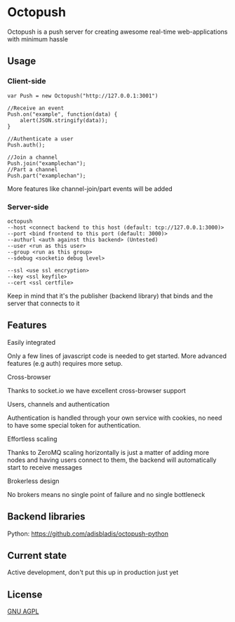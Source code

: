 * Octopush
[[./usr/share/octopush/Octopush_Logo_RGB.png]]

Octopush is a push server for creating awesome real-time web-applications with minimum hassle

** Usage
*** Client-side
    : var Push = new Octopush("http://127.0.0.1:3001")
    : 
    : //Receive an event
    : Push.on("example", function(data) {
    :     alert(JSON.stringify(data));
    : }
    : 
    : //Authenticate a user
    : Push.auth();
    : 
    : //Join a channel
    : Push.join("examplechan");
    : //Part a channel
    : Push.part("examplechan");

    More features like channel-join/part events will be added

*** Server-side
    : octopush
    : --host <connect backend to this host (default: tcp://127.0.0.1:3000)>
    : --port <bind frontend to this port (default: 3000)>
    : --authurl <auth against this backend> (Untested)
    : --user <run as this user>
    : --group <run as this group>
    : --sdebug <socketio debug level>
    :
    : --ssl <use ssl encryption>
    : --key <ssl keyfile>
    : --cert <ssl certfile>

    Keep in mind that it's the publisher (backend library) that binds and the server that connects to it

** Features
**** Easily integrated
     Only a few lines of javascript code is needed to get started.
     More advanced features (e.g auth) requires more setup.

**** Cross-browser
     Thanks to socket.io we have excellent cross-browser support

**** Users, channels and authentication
     Authentication is handled through your own service with cookies, no need to have some special token for authentication.

**** Effortless scaling
     Thanks to ZeroMQ scaling horizontally is just a matter of adding more nodes and having users connect to them, the backend will automatically start to receive messages

**** Brokerless design
     No brokers means no single point of failure and no single bottleneck

** Backend libraries
**** Python: [[https://github.com/adisbladis/octopush-python]]

** Current state
   Active development, don't put this up in production just yet

** License
   [[http://www.gnu.org/licenses/agpl.html][GNU AGPL]]
